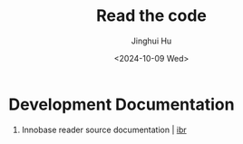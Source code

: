 #+TITLE: Read the code
#+AUTHOR: Jinghui Hu
#+EMAIL: hujinghui@buaa.edu.cn
#+DATE: <2024-10-09 Wed>
#+STARTUP: overview num indent
#+OPTIONS: ^:nil


* Development Documentation
1. Innobase reader source documentation | [[https://read0code.github.io/pub/ibr/ibr/][ibr]]
